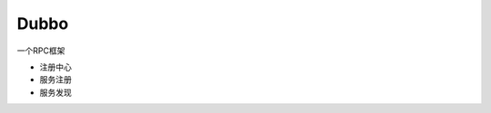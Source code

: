 ================================
Dubbo
================================

一个RPC框架

- 注册中心
- 服务注册
- 服务发现
